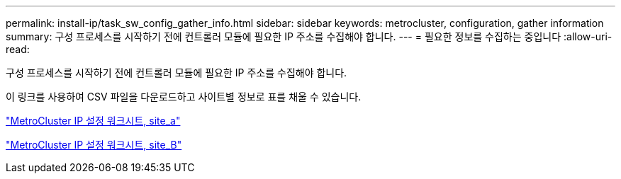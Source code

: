 ---
permalink: install-ip/task_sw_config_gather_info.html 
sidebar: sidebar 
keywords: metrocluster, configuration, gather information 
summary: 구성 프로세스를 시작하기 전에 컨트롤러 모듈에 필요한 IP 주소를 수집해야 합니다. 
---
= 필요한 정보를 수집하는 중입니다
:allow-uri-read: 


[role="lead"]
구성 프로세스를 시작하기 전에 컨트롤러 모듈에 필요한 IP 주소를 수집해야 합니다.

이 링크를 사용하여 CSV 파일을 다운로드하고 사이트별 정보로 표를 채울 수 있습니다.

link:../media/metrocluster_ip_setup_worksheet_site-a.csv["MetroCluster IP 설정 워크시트, site_a"]

link:../media/metrocluster_ip_setup_worksheet_site-b.csv["MetroCluster IP 설정 워크시트, site_B"]
